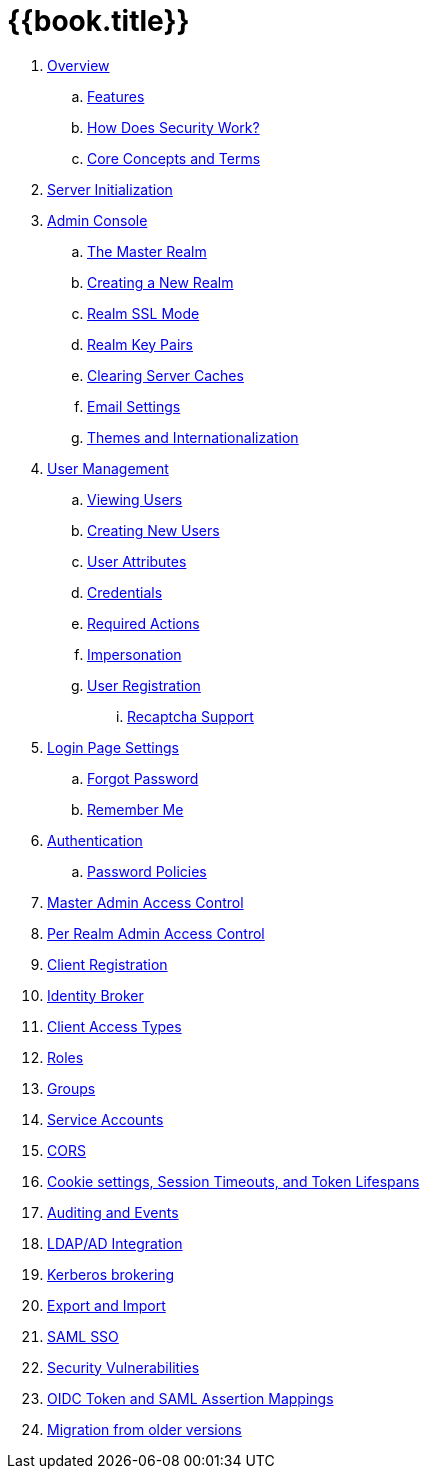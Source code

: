 = {{book.title}}

//. link:topics/templates/document-attributes.adoc[]
:imagesdir: images

 . link:topics/overview.adoc[Overview]
 .. link:topics/features.adoc[Features]
 .. link:topics/how.adoc[How Does Security Work?]
 .. link:topics/concepts.adoc[Core Concepts and Terms]
 . link:topics/initialization.adoc[Server Initialization]
 . link:topics/admin-console.adoc[Admin Console]
 .. link:topics/realms/master.adoc[The Master Realm]
 .. link:topics/realms/create.adoc[Creating a New Realm]
 .. link:topics/realms/ssl.adoc[Realm SSL Mode]
 .. link:topics/realms/keys.adoc[Realm Key Pairs]
 .. link:topics/realms/cache.adoc[Clearing Server Caches]
 .. link:topics/realms/email.adoc[Email Settings]
 .. link:topics/realms/themes.adoc[Themes and Internationalization]
 . link:topics/users.adoc[User Management]
 .. link:topics/users/viewing.adoc[Viewing Users]
 .. link:topics/users/create-user.adoc[Creating New Users]
 .. link:topics/users/attributes.adoc[User Attributes]
 .. link:topics/users/credentials.adoc[Credentials]
 .. link:topics/users/required-actions.adoc[Required Actions]
 .. link:topics/users/impersonation.adoc[Impersonation]
 .. link:topics/users/user-registration.adoc[User Registration]
 ... link:topics/users/recaptcha.adoc[Recaptcha Support]
 . link:topics/login-settings.adoc[Login Page Settings]
 .. link:topics/login-settings/forgot-password.adoc[Forgot Password]
 .. link:topics/login-settings/remember-me.adoc[Remember Me]
 . link:topics/authentication.adoc[Authentication]
 .. link:topics/authentication/password-policies.adoc[Password Policies]
 . link:topics/admin-permissions.adoc[Master Admin Access Control]
 . link:topics/per-realm-admin-permissions.adoc[Per Realm Admin Access Control]
 . link:topics/client-registration.adoc[Client Registration]
 . link:topics/identity-broker.adoc[Identity Broker]
 . link:topics/access-types.adoc[Client Access Types]
 . link:topics/roles.adoc[Roles]
 . link:topics/groups.adoc[Groups]
 . link:topics/service-accounts.adoc[Service Accounts]
 . link:topics/cors.adoc[CORS]
 . link:topics/timeouts.adoc[Cookie settings, Session Timeouts, and Token Lifespans]
 . link:topics/events.adoc[Auditing and Events]
 . link:topics/ldap.adoc[LDAP/AD Integration]
 . link:topics/kerberos.adoc[Kerberos brokering]
 . link:topics/export-import.adoc[Export and Import]
 . link:topics/saml.adoc[SAML SSO]
 . link:topics/security-vulnerabilities.adoc[Security Vulnerabilities]
 . link:topics/protocol-mappers.adoc[OIDC Token and SAML Assertion Mappings]
 . link:topics/MigrationFromOlderVersions.adoc[Migration from older versions]


